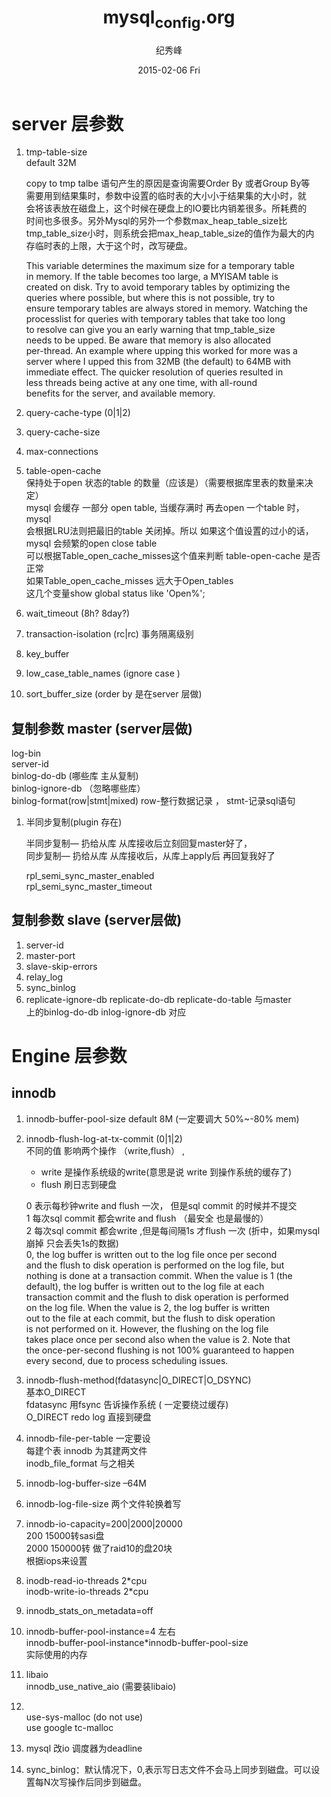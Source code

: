 # -*- coding:utf-8 -*-
#+LANGUAGE:  zh
#+TITLE:     mysql_config.org
#+AUTHOR:    纪秀峰
#+EMAIL:     jixiuf@gmail.com
#+DATE:     2015-02-06 Fri
#+DESCRIPTION:mysql_config.org
#+KEYWORDS:
#+OPTIONS:   H:2 num:nil toc:t \n:t @:t ::t |:t ^:nil -:t f:t *:t <:t
#+OPTIONS:   TeX:t LaTeX:t skip:nil d:nil todo:t pri:nil
#+TAGS: :Mysql:

* server 层参数
  1. tmp-table-size
     default 32M

     copy to tmp talbe 语句产生的原因是查询需要Order By 或者Group By等
     需要用到结果集时，参数中设置的临时表的大小小于结果集的大小时，就
     会将该表放在磁盘上，这个时候在硬盘上的IO要比内销差很多。所耗费的
     时间也多很多。另外Mysql的另外一个参数max_heap_table_size比
     tmp_table_size小时，则系统会把max_heap_table_size的值作为最大的内
     存临时表的上限，大于这个时，改写硬盘。


     This variable determines the maximum size for a temporary table
     in memory. If the table becomes too large, a MYISAM table is
     created on disk. Try to avoid temporary tables by optimizing the
     queries where possible, but where this is not possible, try to
     ensure temporary tables are always stored in memory. Watching the
     processlist for queries with temporary tables that take too long
     to resolve can give you an early warning that tmp_table_size
     needs to be upped. Be aware that memory is also allocated
     per-thread. An example where upping this worked for more was a
     server where I upped this from 32MB (the default) to 64MB with
     immediate effect. The quicker resolution of queries resulted in
     less threads being active at any one time, with all-round
     benefits for the server, and available memory.
  2. query-cache-type (0|1|2)
  3. query-cache-size
  4. max-connections
  5. table-open-cache
     保持处于open 状态的table 的数量（应该是）（需要根据库里表的数量来决定）
     mysql 会缓存 一部分 open table, 当缓存满时  再去open 一个table 时， mysql
     会根据LRU法则把最旧的table 关闭掉。所以 如果这个值设置的过小的话，
     mysql 会频繁的open close table
     可以根据Table_open_cache_misses这个值来判断 table-open-cache 是否正常
     如果Table_open_cache_misses 远大于Open_tables
     这几个变量show  global  status like 'Open%';
  6. wait_timeout (8h? 8day?)
  7. transaction-isolation (rc|rc) 事务隔离级别
  8. key_buffer
  9. low_case_table_names (ignore case )
  10. sort_buffer_size  (order by 是在server 层做)
** 复制参数 master (server层做)
   log-bin
   server-id
   binlog-do-db (哪些库  主从复制)
   binlog-ignore-db （忽略哪些库）
   binlog-format(row|stmt|mixed) row-整行数据记录  ， stmt-记录sql语句
***  半同步复制(plugin 存在)
     半同步复制--- 扔给从库  从库接收后立刻回复master好了，
     同步复制---  扔给从库  从库接收后，从库上apply后 再回复我好了

     rpl_semi_sync_master_enabled
     rpl_semi_sync_master_timeout
** 复制参数 slave (server层做)
   1. server-id
   2. master-port
   3. slave-skip-errors
   4. relay_log
   5. sync_binlog
   6. replicate-ignore-db replicate-do-db replicate-do-table 与master
      上的binlog-do-db inlog-ignore-db 对应
* Engine 层参数
** innodb
  1. innodb-buffer-pool-size  default 8M  (一定要调大 50%~-80% mem)
  2. innodb-flush-log-at-tx-commit (0|1|2)
      不同的值 影响两个操作 （write,flush） ,
     + write 是操作系统级的write(意思是说 write 到操作系统的缓存了)
     + flush  刷日志到硬盘
     0  表示每秒钟write and flush 一次，  但是sql commit 的时候并不提交
     1  每次sql commit 都会write and flush （最安全 也是最慢的）
     2  每次sql commit 都会write  ,但是每间隔1s 才flush 一次 (折中，如果mysql 崩掉 只会丢失1s的数据)
     0, the log buffer is written out to the log file once per second
     and the flush to disk operation is performed on the log file, but
     nothing is done at a transaction commit. When the value is 1 (the
     default), the log buffer is written out to the log file at each
     transaction commit and the flush to disk operation is performed
     on the log file. When the value is 2, the log buffer is written
     out to the file at each commit, but the flush to disk operation
     is not performed on it. However, the flushing on the log file
     takes place once per second also when the value is 2. Note that
     the once-per-second flushing is not 100% guaranteed to happen
     every second, due to process scheduling issues.

  3. innodb-flush-method(fdatasync|O_DIRECT|O_DSYNC)
     基本O_DIRECT
     fdatasync  用fsync  告诉操作系统 ( 一定要绕过缓存)
     O_DIRECT  redo log 直接到硬盘
  4. innodb-file-per-table 一定要设
     每建个表  innodb 为其建两文件
     inodb_file_format 与之相关
  5. innodb-log-buffer-size --64M
  6. innodb-log-file-size 两个文件轮换着写
  7. innodb-io-capacity=200|2000|20000
     200 15000转sasi盘
     2000 150000转  做了raid10的盘20块
     根据iops来设置
  8. inodb-read-io-threads  2*cpu
     inodb-write-io-threads  2*cpu
  9. innodb_stats_on_metadata=off
  10. innodb-buffer-pool-instance=4 左右
      innodb-buffer-pool-instance*innodb-buffer-pool-size
      实际使用的内存
  11. libaio
       innodb_use_native_aio (需要装libaio)
  12.
        use-sys-malloc (do not use)
        use google tc-malloc

  13. mysql 改io 调度器为deadline

  14. sync_binlog：默认情况下，0,表示写日志文件不会马上同步到磁盘。可以设置每N次写操作后同步到磁盘。

